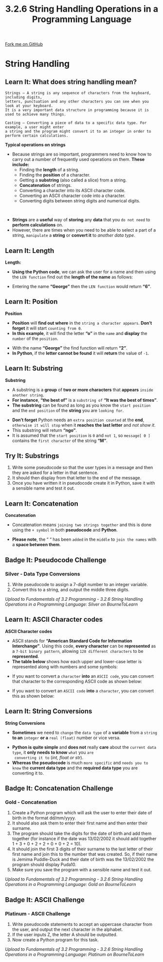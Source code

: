 #+STARTUP:indent
#+HTML_HEAD: <link rel="stylesheet" type="text/css" href="css/styles.css"/>
#+HTML_HEAD_EXTRA: <link href='http://fonts.googleapis.com/css?family=Ubuntu+Mono|Ubuntu' rel='stylesheet' type='text/css'>
#+OPTIONS: f:nil author:nil num:1 creator:nil timestamp:nil 
#+TITLE: 3.2.6 String Handling Operations in a Programming Language
#+AUTHOR: Stephen Fone

#+BEGIN_HTML
<div class=ribbon>
<a href="https://github.com/">Fork me on GitHub</a>
</div>
#+END_HTML

* COMMENT Use as a template
:PROPERTIES:
:HTML_CONTAINER_CLASS: activity
:END:
** Learn It
:PROPERTIES:
:HTML_CONTAINER_CLASS: learn
:END:

** Research It
:PROPERTIES:
:HTML_CONTAINER_CLASS: research
:END:

** Design It
:PROPERTIES:
:HTML_CONTAINER_CLASS: design
:END:

** Build It
:PROPERTIES:
:HTML_CONTAINER_CLASS: build
:END:

** Test It
:PROPERTIES:
:HTML_CONTAINER_CLASS: test
:END:

** Run It
:PROPERTIES:
:HTML_CONTAINER_CLASS: run
:END:

** Document It
:PROPERTIES:
:HTML_CONTAINER_CLASS: document
:END:

** Code It
:PROPERTIES:
:HTML_CONTAINER_CLASS: code
:END:

** Program It
:PROPERTIES:
:HTML_CONTAINER_CLASS: program
:END:

** Try It
:PROPERTIES:
:HTML_CONTAINER_CLASS: try
:END:

** Badge It
:PROPERTIES:
:HTML_CONTAINER_CLASS: badge
:END:

** Save It
:PROPERTIES:
:HTML_CONTAINER_CLASS: save
:END:

* String Handling
:PROPERTIES:
:HTML_CONTAINER_CLASS: activity
:END:
[[file:img/String_Handling_Main.png]]
** Learn It: What does string handling mean?
:PROPERTIES:
:HTML_CONTAINER_CLASS: learn
:END:
#+BEGIN_SRC
Strings – A string is any sequence of characters from the keyboard, including digits,
letters, punctuation and any other characters you can see when you look at your keyboard.
It is a very important data structure in programming because it is used to achieve many things.
#+END_SRC
#+BEGIN_SRC
Casting – Converting a piece of data to a specific data type. For example, a user might enter
a string and the program might convert it to an integer in order to perform certain calculations.
#+END_SRC
*Typical operations on strings*
- Because strings are so important, programmers need to know how to carry out a number of frequently used operations on them. *These include:*
  -	Finding the *length* of a string.
  - Finding the *position* of a character.
  - Getting a *substring* (also called a slice) from a string.
  - *Concatenation* of strings.
  - Converting a character into its ASCII character code.
  - Converting an ASCII character code into a character.
  - Converting digits between string digits and numerical digits.
#+BEGIN_HTML
<br>
#+END_HTML
- *Strings* are a *useful* way of *storing* any *data* that you =do not need= to *perform calculations* on.
- However, there are times when you need to be able to select a part of a string, =manipulate= a *string* or *convert it* to /another data type/.
** Learn It: Length
:PROPERTIES:
:HTML_CONTAINER_CLASS: learn
:END:
*Length:*
- *Using the Python code*, we can ask the user for a name and then using the =LEN function= find out the *length of the name* as follows:
[[file:img/String_LEN.png]]
- Entering the name *“George”* then the =LEN function= would return *“6”*.
** Learn It: Position
:PROPERTIES:
:HTML_CONTAINER_CLASS: learn
:END:
*Position*
- *Position* will *find out where* in the =string a character appears=. *Don’t forget* it will start =counting from 0=.
- *In this example*, it will find the letter *“o”* in the =name= and *display* the =number= of the =position=.
[[file:img/String_Pos.png]]
- With the name *“George”* the find function will return *“2”*.
- *In Python*, if the *letter cannot be found* it will *return* the value of =-1=.
** Learn It: Substring
:PROPERTIES:
:HTML_CONTAINER_CLASS: learn
:END:
*Substring*
- A substring is a *group* of *two or more characters* that *appears* =inside another string=.
- *For instance*, *“the best of”* is a =substring of= *“It was the best of times”*.
- *The substring* can be found as long as you know the =start position= and the =end position= of the *string* you are =looking for=.
[[file:img/String_Substring.png]]
- *Don’t forget* Python needs an =extra position counted= at the *end*, =otherwise it will stop= when it *reaches the last letter* and /not show it/.
- This substring will return *“ngo”*.
- It is assumed that the =start position= is =0= and =not 1=, so =message[ 0 ]= contains the =first character= of the string *“M”*.

** Try It: Substrings
:PROPERTIES:
:HTML_CONTAINER_CLASS: try
:END:
1. Write some pseudocode so that the user types in a message and then they are asked for a letter in that sentence.
2. It should then display from that letter to the end of the message.
3. Once you have written it in pseudocode create it in Python, save it with a sensible name and test it out.
** Learn It: Concatenation
:PROPERTIES:
:HTML_CONTAINER_CLASS: learn
:END:
*Concatenation*
- Concatenation means =joining two strings together= and this is done using the =+ symbol= in both *pseudocode* and *Python*.
[[file:img/Strings_Concatenation.png]]
- *Please note*, the “ “ has been =added= in the =middle= to =join the names= with a *space between them*.
[[file:img/Strings_Concatenation_Table.png]]


** Badge It: Pseudocode Challenge
:PROPERTIES:
:HTML_CONTAINER_CLASS: badge
:END:
*** Silver - Data Type Conversions
1. Write pseudocode to assign a 7-digit number to an integer variable.
2. Convert this to a string, and output the middle three digits.


/Upload to Fundamentals of 3.2 Programming - 3.2.6 String Handling Operations in a Programming Language: Silver on BourneToLearn/

** Learn It: ASCII Character codes
:PROPERTIES:
:HTML_CONTAINER_CLASS: learn
:END:
*ASCII Character codes*
- ASCII stands for *“American Standard Code for Information Interchange”*. Using this code, *every character* can be *represented* as a =7-bit binary pattern=, allowing =128 different characters= to be *represented*.
- *The table below* shows how each upper and lower-case letter is represented along with numbers and some symbols:
[[file:img/ascii_table_lge.png]]
- If you want to convert a =character= *into* an =ASCII code=, you can convert that character to the corresponding ASCII code as shown below:
[[file:img/Strings_ASCII.png]]
- If you want to convert an =ASCII code= *into* a =character=, you can convert this as shown below:
[[file:img/Strings_CharTo_ASCII.png]]

** Learn It: String Conversions
:PROPERTIES:
:HTML_CONTAINER_CLASS: learn
:END:
*String Conversions*
- *Sometimes* we need to =change= the =data type= of a *variable* from a =string= *to an* =integer= *or a* =real (float)= number or vice versa.
[[file:img/Strings_Conversions.png]]
- *Python is quite simple* and *does not* really *care* about the
  =current data type=, it *only needs to know* =what= you =are
  converting it to= (/int, float or str/).
- *Whereas the pseudocode* is much =more specific= and =needs you to know= the *current data type* and the *required data type* you are converting it to.

** Badge It: Concatenation Challenge
:PROPERTIES:
:HTML_CONTAINER_CLASS: badge
:END:
*** Gold - Concatenation
1. Create a Python program which will ask the user to enter their date
   of birth in the format dd/mm/yyyy.
2. It should also ask them to enter their first name and then enter
   their surname.
3. The program should take the digits for the date of birth and add
   them together (for instance if the date was 13/02/2002 it should
   add together 1 + 3 + 0 + 2 + 2 + 0 + 0 + 2 = 10).
4. It should join the first 3 digits of their surname to the last
   letter of their first name and join this to the number that was
   created. So, if their name is Jemima Puddle-Duck and their date of
   birth was the 13/02/2002 the program should display Puda10.
5. Make sure you save the program with a sensible name and test it out.



/Upload to Fundamentals of 3.2 Programming - 3.2.6 String Handling Operations in a Programming Language: Gold on BourneToLearn/

** Badge It: ASCII Challenge
:PROPERTIES:
:HTML_CONTAINER_CLASS: badge
:END:
*** Platinum - ASCII Challenge
1. Write pseudocode statements to accept an uppercase character from the user, and output the next character in the alphabet.
2. If the user inputs Z, the letter A should be outputted.
3. Now create a Python program for this task.



/Upload to Fundamentals of 3.2 Programming - 3.2.6 String Handling Operations in a Programming Language: Platinum on BourneToLearn/
